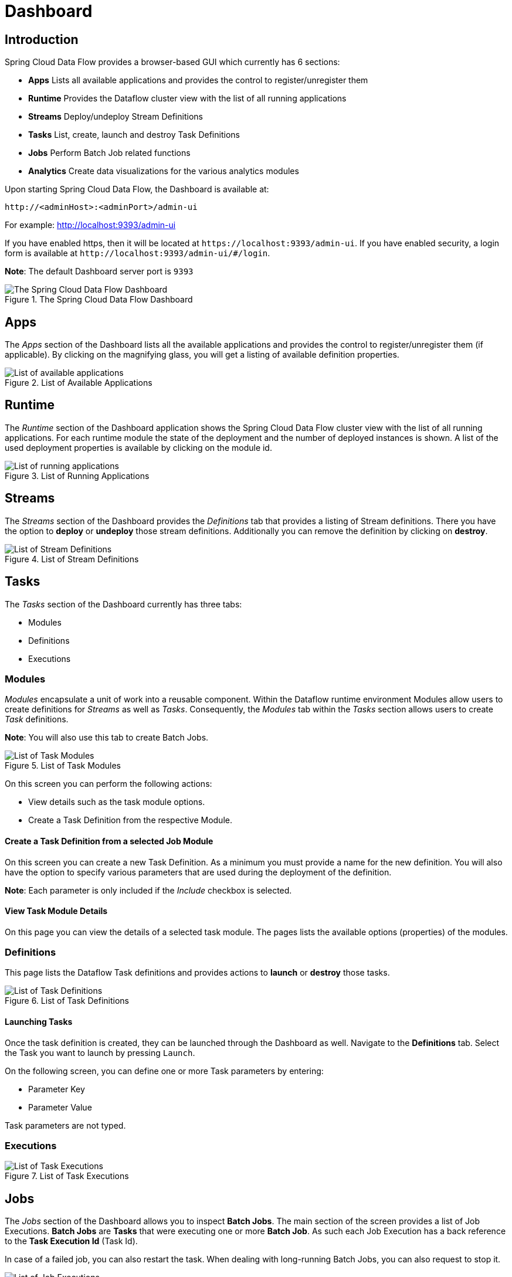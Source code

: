 [[dashboard]]
= Dashboard

[partintro]
--
This section describe how to use the Dashboard of Spring Cloud Data Flow.
--

[[dashboard-introduction]]
== Introduction

Spring Cloud Data Flow provides a browser-based GUI which currently has 6 sections:

* **Apps** Lists all available applications and provides the control to register/unregister them
* **Runtime** Provides the Dataflow cluster view with the list of all running applications
* **Streams** Deploy/undeploy Stream Definitions
* **Tasks** List, create, launch and destroy Task Definitions
* **Jobs** Perform Batch Job related functions
* **Analytics** Create data visualizations for the various analytics modules

Upon starting Spring Cloud Data Flow, the Dashboard is available at:

`\http://<adminHost>:<adminPort>/admin-ui`

For example: http://localhost:9393/admin-ui[http://localhost:9393/admin-ui]

If you have enabled https, then it will be located at `\https://localhost:9393/admin-ui`.
If you have enabled security, a login form is available at `\http://localhost:9393/admin-ui/#/login`.

**Note**: The default Dashboard server port is `9393`

.The Spring Cloud Data Flow Dashboard
image::dataflow-dashboard-about.png[The Spring Cloud Data Flow Dashboard, scaledwidth="100%"]

[[dashboard-apps]]
== Apps

The _Apps_ section of the Dashboard lists all the available applications and
provides the control to register/unregister them (if applicable). By clicking on
the magnifying glass, you will get a listing of available definition properties.

.List of Available Applications
image::dataflow-available-apps-list.png[List of available applications, scaledwidth="100%"]

[[dashboard-runtime]]
== Runtime
The _Runtime_ section of the Dashboard application shows the Spring Cloud Data Flow
cluster view with the list of all running applications. For each runtime module the
state of the deployment and the number of deployed instances is shown.
A list of the used deployment properties is available by clicking on the
module id.

.List of Running Applications
image::dataflow-runtime.png[List of running applications, scaledwidth="100%"]

[[dashboard-streams]]
== Streams

The _Streams_ section of the Dashboard provides the _Definitions_ tab that provides
a listing of Stream definitions. There you have the option to *deploy* or *undeploy*
those stream definitions. Additionally you can remove the definition by clicking on *destroy*.

.List of Stream Definitions
image::dataflow-streams-list-definitions.png[List of Stream Definitions, scaledwidth="100%"]

[[dashboard-tasks]]
== Tasks

The _Tasks_ section of the Dashboard currently has three tabs:

* Modules
* Definitions
* Executions

[[dashboard-tasks-modules]]
=== Modules

_Modules_ encapsulate a unit of work into a reusable component. Within the Dataflow
runtime environment Modules allow users to create definitions for _Streams_ as
well as _Tasks_. Consequently, the _Modules_ tab within the _Tasks_ section
allows users to create _Task_ definitions.

**Note**: You will also use this tab to create Batch Jobs.

.List of Task Modules
image::dataflow-task-modules-list.png[List of Task Modules, scaledwidth="100%"]

On this screen you can perform the following actions:

* View details such as the task module options.
* Create a Task Definition from the respective Module.

==== Create a Task Definition from a selected Job Module

On this screen you can create a new Task Definition. As a minimum you must provide a
name for the new definition. You will also have the option
to specify various parameters that are used during the deployment of the definition.

**Note**: Each parameter is only included if the _Include_ checkbox is selected.

==== View Task Module Details

On this page you can view the details of a selected task module. The pages lists
the available options (properties) of the modules.

[[dashboard-task-definition]]
=== Definitions

This page lists the Dataflow Task definitions and provides actions to *launch*
or *destroy* those tasks.

.List of Task Definitions
image::dataflow-task-definitions-list.png[List of Task Definitions, scaledwidth="100%"]

==== Launching Tasks

Once the task definition is created, they can be launched through the Dashboard
as well. Navigate to the *Definitions* tab. Select the Task you want to launch by
pressing `Launch`.

On the following screen, you can define one or more Task parameters by entering:

* Parameter Key
* Parameter Value

Task parameters are not typed.

[[dashboard-tasks-executions]]
=== Executions

.List of Task Executions
image::dataflow-task-executions-list.png[List of Task Executions, scaledwidth="100%"]

[[dashboard-jobs]]
== Jobs

The _Jobs_ section of the Dashboard allows you to inspect *Batch Jobs*. The main
section of the screen provides a list of Job Executions. *Batch Jobs*
are *Tasks* that were executing one or more *Batch Job*. As such each
Job Execution has a back reference to the *Task Execution Id* (Task Id).

In case of a failed job, you can also restart the task. When dealing with long-running
Batch Jobs, you can also request to stop it.

.List of Job Executions
image::dataflow-job-executions-list.png[List of Job Executions, scaledwidth="100%"]

[[dashboard-job-executions-list]]
=== List job executions

This page lists the Batch Job Executions and provides the option to *restart* or *stop* a specific job execution, provided the operation is available.
Furthermore, you have the option to view the Job execution details.

The list of Job Executions also shows the state of the underlying Job Definition.
Thus, if the underlying definition has been deleted, _deleted_ will be shown.

[[dashboard-job-executions-details]]
==== Job execution details

.Job Execution Details
image::dataflow-jobs-job-execution-details.png[Job Execution Details, scaledwidth="100%"]

The Job Execution Details screen also contains a list of the executed steps. You can
further drill into the _Step Execution Details_ by clicking onto the magnifying glass.

[[dashboard-job-executions-steps]]
==== Step execution details

On the top of the page, you will see progress indicator the respective step, with
the option to refresh the indicator. Furthermore, a link is provided to view the
_step execution history_.

The Step Execution details screen provides a complete list of all Step Execution
Context key/value pairs.

IMPORTANT: In case of exceptions, the _Exit Description_ field will contain
additional error information. Please be aware, though, that this field can only
have a maximum of *2500 characters*. Therefore, in case of long exception
stacktraces, trimming of error messages may occur. In that case, please refer to
the server log files for further details.

[[dashboard-job-executions-steps-progress]]
==== Step Execution Progress

On this screen, you can see a progress bar indicator in regards to the execution
of the current step. Under the *Step Execution History*, you can also view various
metrics associated with the selected step such as *duration*, *read counts*, *write
counts* etc.

.Step Execution History
image::dataflow-step-execution-history.png[Step Execution History, scaledwidth="100%"]

[[dashboard-analytics]]
== Analytics

The _Analytics_ section of the Dashboard provided data visualization capabilities
for the various analytics modules available in _Spring Cloud Data Flow_:

* Counters
* Field-Value Counters

For example, if you have created the `springtweets` stream and the corresponding
counter in the <<counter, Counter chapter>>, you can now easily create the corresponding
graph from within the **Dashboard** tab:

1. Under `Metric Type`, select `Counters` from the select box
2. Under `Stream`, select `tweetcount`
3. Under `Visualization`, select the desired chart option, `Bar Chart`

Using the icons to the right, you can add additional charts to the Dashboard,
re-arange the order of created dashboards or remove data visualizations.
